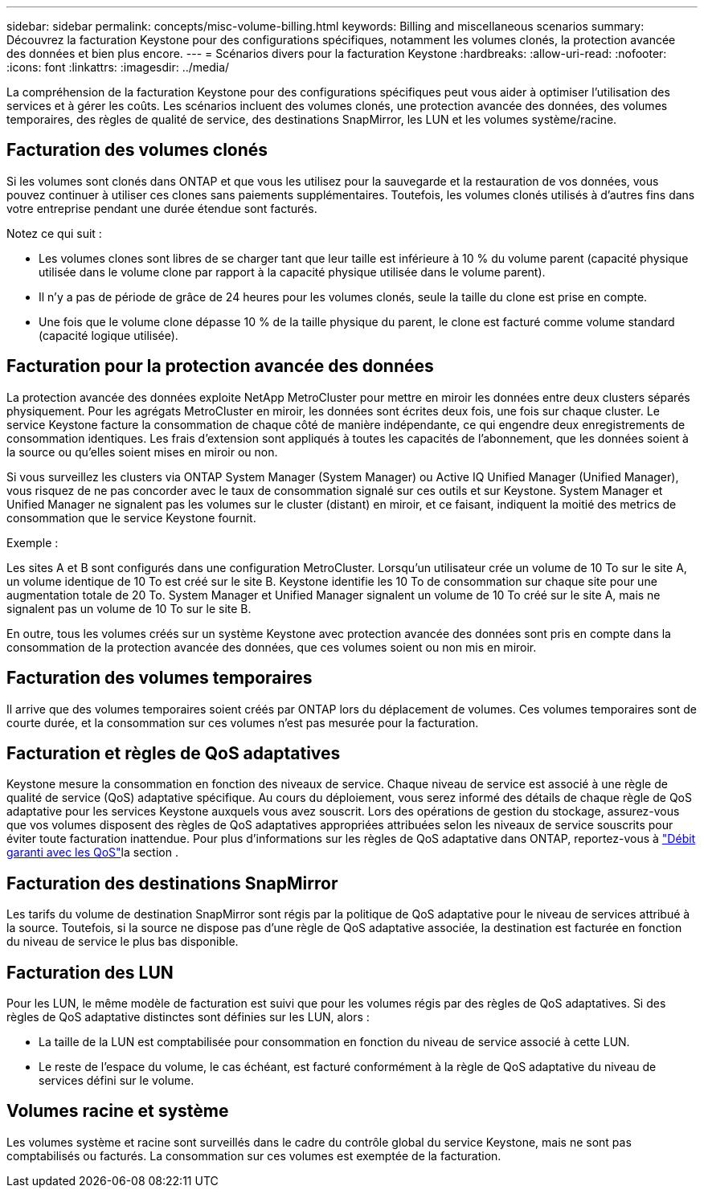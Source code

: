 ---
sidebar: sidebar 
permalink: concepts/misc-volume-billing.html 
keywords: Billing and miscellaneous scenarios 
summary: Découvrez la facturation Keystone pour des configurations spécifiques, notamment les volumes clonés, la protection avancée des données et bien plus encore. 
---
= Scénarios divers pour la facturation Keystone
:hardbreaks:
:allow-uri-read: 
:nofooter: 
:icons: font
:linkattrs: 
:imagesdir: ../media/


[role="lead"]
La compréhension de la facturation Keystone pour des configurations spécifiques peut vous aider à optimiser l'utilisation des services et à gérer les coûts. Les scénarios incluent des volumes clonés, une protection avancée des données, des volumes temporaires, des règles de qualité de service, des destinations SnapMirror, les LUN et les volumes système/racine.



== Facturation des volumes clonés

Si les volumes sont clonés dans ONTAP et que vous les utilisez pour la sauvegarde et la restauration de vos données, vous pouvez continuer à utiliser ces clones sans paiements supplémentaires. Toutefois, les volumes clonés utilisés à d'autres fins dans votre entreprise pendant une durée étendue sont facturés.

Notez ce qui suit :

* Les volumes clones sont libres de se charger tant que leur taille est inférieure à 10 % du volume parent (capacité physique utilisée dans le volume clone par rapport à la capacité physique utilisée dans le volume parent).
* Il n'y a pas de période de grâce de 24 heures pour les volumes clonés, seule la taille du clone est prise en compte.
* Une fois que le volume clone dépasse 10 % de la taille physique du parent, le clone est facturé comme volume standard (capacité logique utilisée).




== Facturation pour la protection avancée des données

La protection avancée des données exploite NetApp MetroCluster pour mettre en miroir les données entre deux clusters séparés physiquement. Pour les agrégats MetroCluster en miroir, les données sont écrites deux fois, une fois sur chaque cluster. Le service Keystone facture la consommation de chaque côté de manière indépendante, ce qui engendre deux enregistrements de consommation identiques. Les frais d'extension sont appliqués à toutes les capacités de l'abonnement, que les données soient à la source ou qu'elles soient mises en miroir ou non.

Si vous surveillez les clusters via ONTAP System Manager (System Manager) ou Active IQ Unified Manager (Unified Manager), vous risquez de ne pas concorder avec le taux de consommation signalé sur ces outils et sur Keystone. System Manager et Unified Manager ne signalent pas les volumes sur le cluster (distant) en miroir, et ce faisant, indiquent la moitié des metrics de consommation que le service Keystone fournit.

.Exemple :
Les sites A et B sont configurés dans une configuration MetroCluster. Lorsqu'un utilisateur crée un volume de 10 To sur le site A, un volume identique de 10 To est créé sur le site B. Keystone identifie les 10 To de consommation sur chaque site pour une augmentation totale de 20 To. System Manager et Unified Manager signalent un volume de 10 To créé sur le site A, mais ne signalent pas un volume de 10 To sur le site B.

En outre, tous les volumes créés sur un système Keystone avec protection avancée des données sont pris en compte dans la consommation de la protection avancée des données, que ces volumes soient ou non mis en miroir.



== Facturation des volumes temporaires

Il arrive que des volumes temporaires soient créés par ONTAP lors du déplacement de volumes. Ces volumes temporaires sont de courte durée, et la consommation sur ces volumes n'est pas mesurée pour la facturation.



== Facturation et règles de QoS adaptatives

Keystone mesure la consommation en fonction des niveaux de service. Chaque niveau de service est associé à une règle de qualité de service (QoS) adaptative spécifique. Au cours du déploiement, vous serez informé des détails de chaque règle de QoS adaptative pour les services Keystone auxquels vous avez souscrit. Lors des opérations de gestion du stockage, assurez-vous que vos volumes disposent des règles de QoS adaptatives appropriées attribuées selon les niveaux de service souscrits pour éviter toute facturation inattendue. Pour plus d'informations sur les règles de QoS adaptative dans ONTAP, reportez-vous à link:https://docs.netapp.com/us-en/ontap/performance-admin/guarantee-throughput-qos-task.html["Débit garanti avec les QoS"^]la section .



== Facturation des destinations SnapMirror

Les tarifs du volume de destination SnapMirror sont régis par la politique de QoS adaptative pour le niveau de services attribué à la source. Toutefois, si la source ne dispose pas d'une règle de QoS adaptative associée, la destination est facturée en fonction du niveau de service le plus bas disponible.



== Facturation des LUN

Pour les LUN, le même modèle de facturation est suivi que pour les volumes régis par des règles de QoS adaptatives. Si des règles de QoS adaptative distinctes sont définies sur les LUN, alors :

* La taille de la LUN est comptabilisée pour consommation en fonction du niveau de service associé à cette LUN.
* Le reste de l'espace du volume, le cas échéant, est facturé conformément à la règle de QoS adaptative du niveau de services défini sur le volume.




== Volumes racine et système

Les volumes système et racine sont surveillés dans le cadre du contrôle global du service Keystone, mais ne sont pas comptabilisés ou facturés. La consommation sur ces volumes est exemptée de la facturation.
